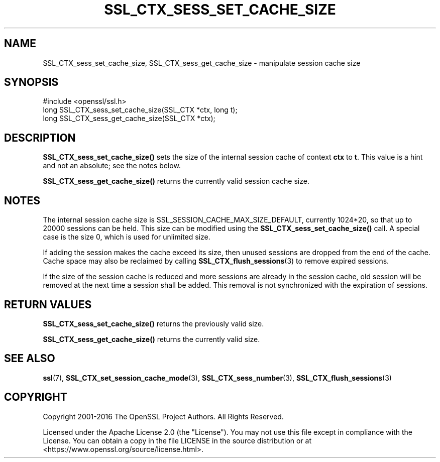 .\" -*- mode: troff; coding: utf-8 -*-
.\" Automatically generated by Pod::Man 5.01 (Pod::Simple 3.43)
.\"
.\" Standard preamble:
.\" ========================================================================
.de Sp \" Vertical space (when we can't use .PP)
.if t .sp .5v
.if n .sp
..
.de Vb \" Begin verbatim text
.ft CW
.nf
.ne \\$1
..
.de Ve \" End verbatim text
.ft R
.fi
..
.\" \*(C` and \*(C' are quotes in nroff, nothing in troff, for use with C<>.
.ie n \{\
.    ds C` ""
.    ds C' ""
'br\}
.el\{\
.    ds C`
.    ds C'
'br\}
.\"
.\" Escape single quotes in literal strings from groff's Unicode transform.
.ie \n(.g .ds Aq \(aq
.el       .ds Aq '
.\"
.\" If the F register is >0, we'll generate index entries on stderr for
.\" titles (.TH), headers (.SH), subsections (.SS), items (.Ip), and index
.\" entries marked with X<> in POD.  Of course, you'll have to process the
.\" output yourself in some meaningful fashion.
.\"
.\" Avoid warning from groff about undefined register 'F'.
.de IX
..
.nr rF 0
.if \n(.g .if rF .nr rF 1
.if (\n(rF:(\n(.g==0)) \{\
.    if \nF \{\
.        de IX
.        tm Index:\\$1\t\\n%\t"\\$2"
..
.        if !\nF==2 \{\
.            nr % 0
.            nr F 2
.        \}
.    \}
.\}
.rr rF
.\" ========================================================================
.\"
.IX Title "SSL_CTX_SESS_SET_CACHE_SIZE 3ossl"
.TH SSL_CTX_SESS_SET_CACHE_SIZE 3ossl 2024-06-04 3.3.1 OpenSSL
.\" For nroff, turn off justification.  Always turn off hyphenation; it makes
.\" way too many mistakes in technical documents.
.if n .ad l
.nh
.SH NAME
SSL_CTX_sess_set_cache_size, SSL_CTX_sess_get_cache_size \- manipulate session cache size
.SH SYNOPSIS
.IX Header "SYNOPSIS"
.Vb 1
\& #include <openssl/ssl.h>
\&
\& long SSL_CTX_sess_set_cache_size(SSL_CTX *ctx, long t);
\& long SSL_CTX_sess_get_cache_size(SSL_CTX *ctx);
.Ve
.SH DESCRIPTION
.IX Header "DESCRIPTION"
\&\fBSSL_CTX_sess_set_cache_size()\fR sets the size of the internal session cache
of context \fBctx\fR to \fBt\fR.
This value is a hint and not an absolute; see the notes below.
.PP
\&\fBSSL_CTX_sess_get_cache_size()\fR returns the currently valid session cache size.
.SH NOTES
.IX Header "NOTES"
The internal session cache size is SSL_SESSION_CACHE_MAX_SIZE_DEFAULT,
currently 1024*20, so that up to 20000 sessions can be held. This size
can be modified using the \fBSSL_CTX_sess_set_cache_size()\fR call. A special
case is the size 0, which is used for unlimited size.
.PP
If adding the session makes the cache exceed its size, then unused
sessions are dropped from the end of the cache.
Cache space may also be reclaimed by calling
\&\fBSSL_CTX_flush_sessions\fR\|(3) to remove
expired sessions.
.PP
If the size of the session cache is reduced and more sessions are already
in the session cache, old session will be removed at the next time a
session shall be added. This removal is not synchronized with the
expiration of sessions.
.SH "RETURN VALUES"
.IX Header "RETURN VALUES"
\&\fBSSL_CTX_sess_set_cache_size()\fR returns the previously valid size.
.PP
\&\fBSSL_CTX_sess_get_cache_size()\fR returns the currently valid size.
.SH "SEE ALSO"
.IX Header "SEE ALSO"
\&\fBssl\fR\|(7),
\&\fBSSL_CTX_set_session_cache_mode\fR\|(3),
\&\fBSSL_CTX_sess_number\fR\|(3),
\&\fBSSL_CTX_flush_sessions\fR\|(3)
.SH COPYRIGHT
.IX Header "COPYRIGHT"
Copyright 2001\-2016 The OpenSSL Project Authors. All Rights Reserved.
.PP
Licensed under the Apache License 2.0 (the "License").  You may not use
this file except in compliance with the License.  You can obtain a copy
in the file LICENSE in the source distribution or at
<https://www.openssl.org/source/license.html>.
